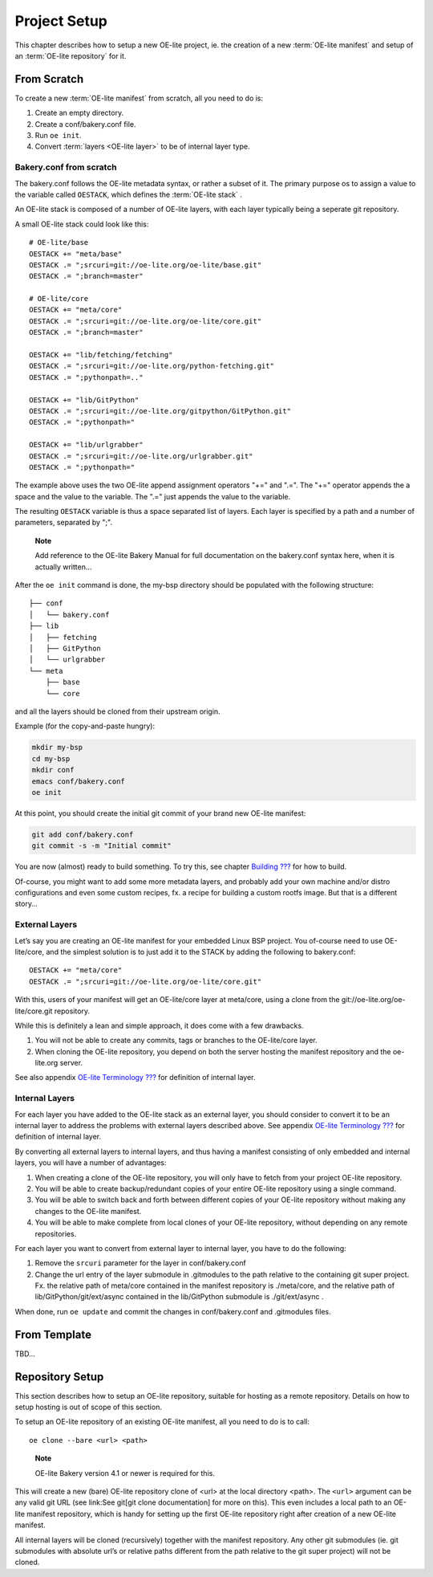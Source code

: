 .. // This is part of the OE-lite Developers Handbook
.. // Copyright (C) 2013
.. //   Esben Haabendal <esben@haabendal.dk>

*************
Project Setup
*************

This chapter describes how to setup a new OE-lite project, ie. the
creation of a new :term:`OE-lite manifest` and setup of an
:term:`OE-lite repository` for it.

From Scratch
============

To create a new :term:`OE-lite manifest` from scratch, all you need to do is:

1. Create an empty directory.

2. Create a conf/bakery.conf file.

3. Run ``oe init``.

4. Convert :term:`layers <OE-lite layer>` to be of internal layer type.

Bakery.conf from scratch
------------------------

The bakery.conf follows the OE-lite metadata syntax, or rather a subset
of it. The primary purpose os to assign a value to the variable called
``OESTACK``, which defines the :term:`OE-lite stack`
.

An OE-lite stack is composed of a number of OE-lite layers, with each
layer typically being a seperate git repository.

A small OE-lite stack could look like this::

    # OE-lite/base
    OESTACK += "meta/base"
    OESTACK .= ";srcuri=git://oe-lite.org/oe-lite/base.git"
    OESTACK .= ";branch=master"

    # OE-lite/core
    OESTACK += "meta/core"
    OESTACK .= ";srcuri=git://oe-lite.org/oe-lite/core.git"
    OESTACK .= ";branch=master"

    OESTACK += "lib/fetching/fetching"
    OESTACK .= ";srcuri=git://oe-lite.org/python-fetching.git"
    OESTACK .= ";pythonpath=.."

    OESTACK += "lib/GitPython"
    OESTACK .= ";srcuri=git://oe-lite.org/gitpython/GitPython.git"
    OESTACK .= ";pythonpath="

    OESTACK += "lib/urlgrabber"
    OESTACK .= ";srcuri=git://oe-lite.org/urlgrabber.git"
    OESTACK .= ";pythonpath="

The example above uses the two OE-lite append assignment operators "+="
and ".=". The "+=" operator appends the a space and the value to the
variable. The ".=" just appends the value to the variable.

The resulting ``OESTACK`` variable is thus a space separated list of
layers. Each layer is specified by a path and a number of parameters,
separated by ";".

    **Note**

    Add reference to the OE-lite Bakery Manual for full documentation on
    the bakery.conf syntax here, when it is actually written…

After the ``oe init`` command is done, the my-bsp directory should be
populated with the following structure::

    ├── conf
    │   └── bakery.conf
    ├── lib
    │   ├── fetching
    │   ├── GitPython
    │   └── urlgrabber
    └── meta
        ├── base
        └── core

and all the layers should be cloned from their upstream origin.

Example (for the copy-and-paste hungry):

.. code:: sh

    mkdir my-bsp
    cd my-bsp
    mkdir conf
    emacs conf/bakery.conf
    oe init

At this point, you should create the initial git commit of your brand
new OE-lite manifest:

.. code:: sh

    git add conf/bakery.conf
    git commit -s -m "Initial commit"

You are now (almost) ready to build something. To try this, see chapter
`Building <#_building>`__ `??? <#_building>`__ for how to build.

Of-course, you might want to add some more metadata layers, and probably
add your own machine and/or distro configurations and even some custom
recipes, fx. a recipe for building a custom rootfs image. But that is a
different story…

External Layers
---------------

Let’s say you are creating an OE-lite manifest for your embedded Linux
BSP project. You of-course need to use OE-lite/core, and the simplest
solution is to just add it to the STACK by adding the following to
bakery.conf::

    OESTACK += "meta/core"
    OESTACK .= ";srcuri=git://oe-lite.org/oe-lite/core.git"

With this, users of your manifest will get an OE-lite/core layer at
meta/core, using a clone from the git://oe-lite.org/oe-lite/core.git
repository.

While this is definitely a lean and simple approach, it does come with a
few drawbacks.

1. You will not be able to create any commits, tags or branches to the
   OE-lite/core layer.

2. When cloning the OE-lite repository, you depend on both the server
   hosting the manifest repository and the oe-lite.org server.

See also appendix `OE-lite Terminology <#_oe_lite_terminology>`__
`??? <#_oe_lite_terminology>`__ for definition of internal layer.

Internal Layers
---------------

For each layer you have added to the OE-lite stack as an external layer,
you should consider to convert it to be an internal layer to address the
problems with external layers described above. See appendix `OE-lite
Terminology <#_oe_lite_terminology>`__ `??? <#_oe_lite_terminology>`__
for definition of internal layer.

By converting all external layers to internal layers, and thus having a
manifest consisting of only embedded and internal layers, you will have
a number of advantages:

1. When creating a clone of the OE-lite repository, you will only have
   to fetch from your project OE-lite repository.

2. You will be able to create backup/redundant copies of your entire
   OE-lite repository using a single command.

3. You will be able to switch back and forth between different copies of
   your OE-lite repository without making any changes to the OE-lite
   manifest.

4. You will be able to make complete from local clones of your OE-lite
   repository, without depending on any remote repositories.

For each layer you want to convert from external layer to internal
layer, you have to do the following:

1. Remove the ``srcuri`` parameter for the layer in conf/bakery.conf

2. Change the url entry of the layer submodule in .gitmodules to the
   path relative to the containing git super project. Fx. the relative
   path of meta/core contained in the manifest repository is
   ./meta/core, and the relative path of lib/GitPython/git/ext/async
   contained in the lib/GitPython submodule is ./git/ext/async .

When done, run ``oe update`` and commit the changes in conf/bakery.conf
and .gitmodules files.

From Template
=============

TBD…

Repository Setup
================

This section describes how to setup an OE-lite repository, suitable for
hosting as a remote repository. Details on how to setup hosting is out
of scope of this section.

To setup an OE-lite repository of an existing OE-lite manifest, all you
need to do is to call::

    oe clone --bare <url> <path>

..

    **Note**

    OE-lite Bakery version 4.1 or newer is required for this.

This will create a new (bare) OE-lite repository clone of <url> at the
local directory <path>. The ``<url>`` argument can be any valid git URL
(see link:See git[git clone documentation] for more on this). This even
includes a local path to an OE-lite manifest repository, which is handy
for setting up the first OE-lite repository right after creation of a
new OE-lite manifest.

All internal layers will be cloned (recursively) together with the
manifest repository. Any other git submodules (ie. git submodules with
absolute url’s or relative paths different from the path relative to the
git super project) will not be cloned.

